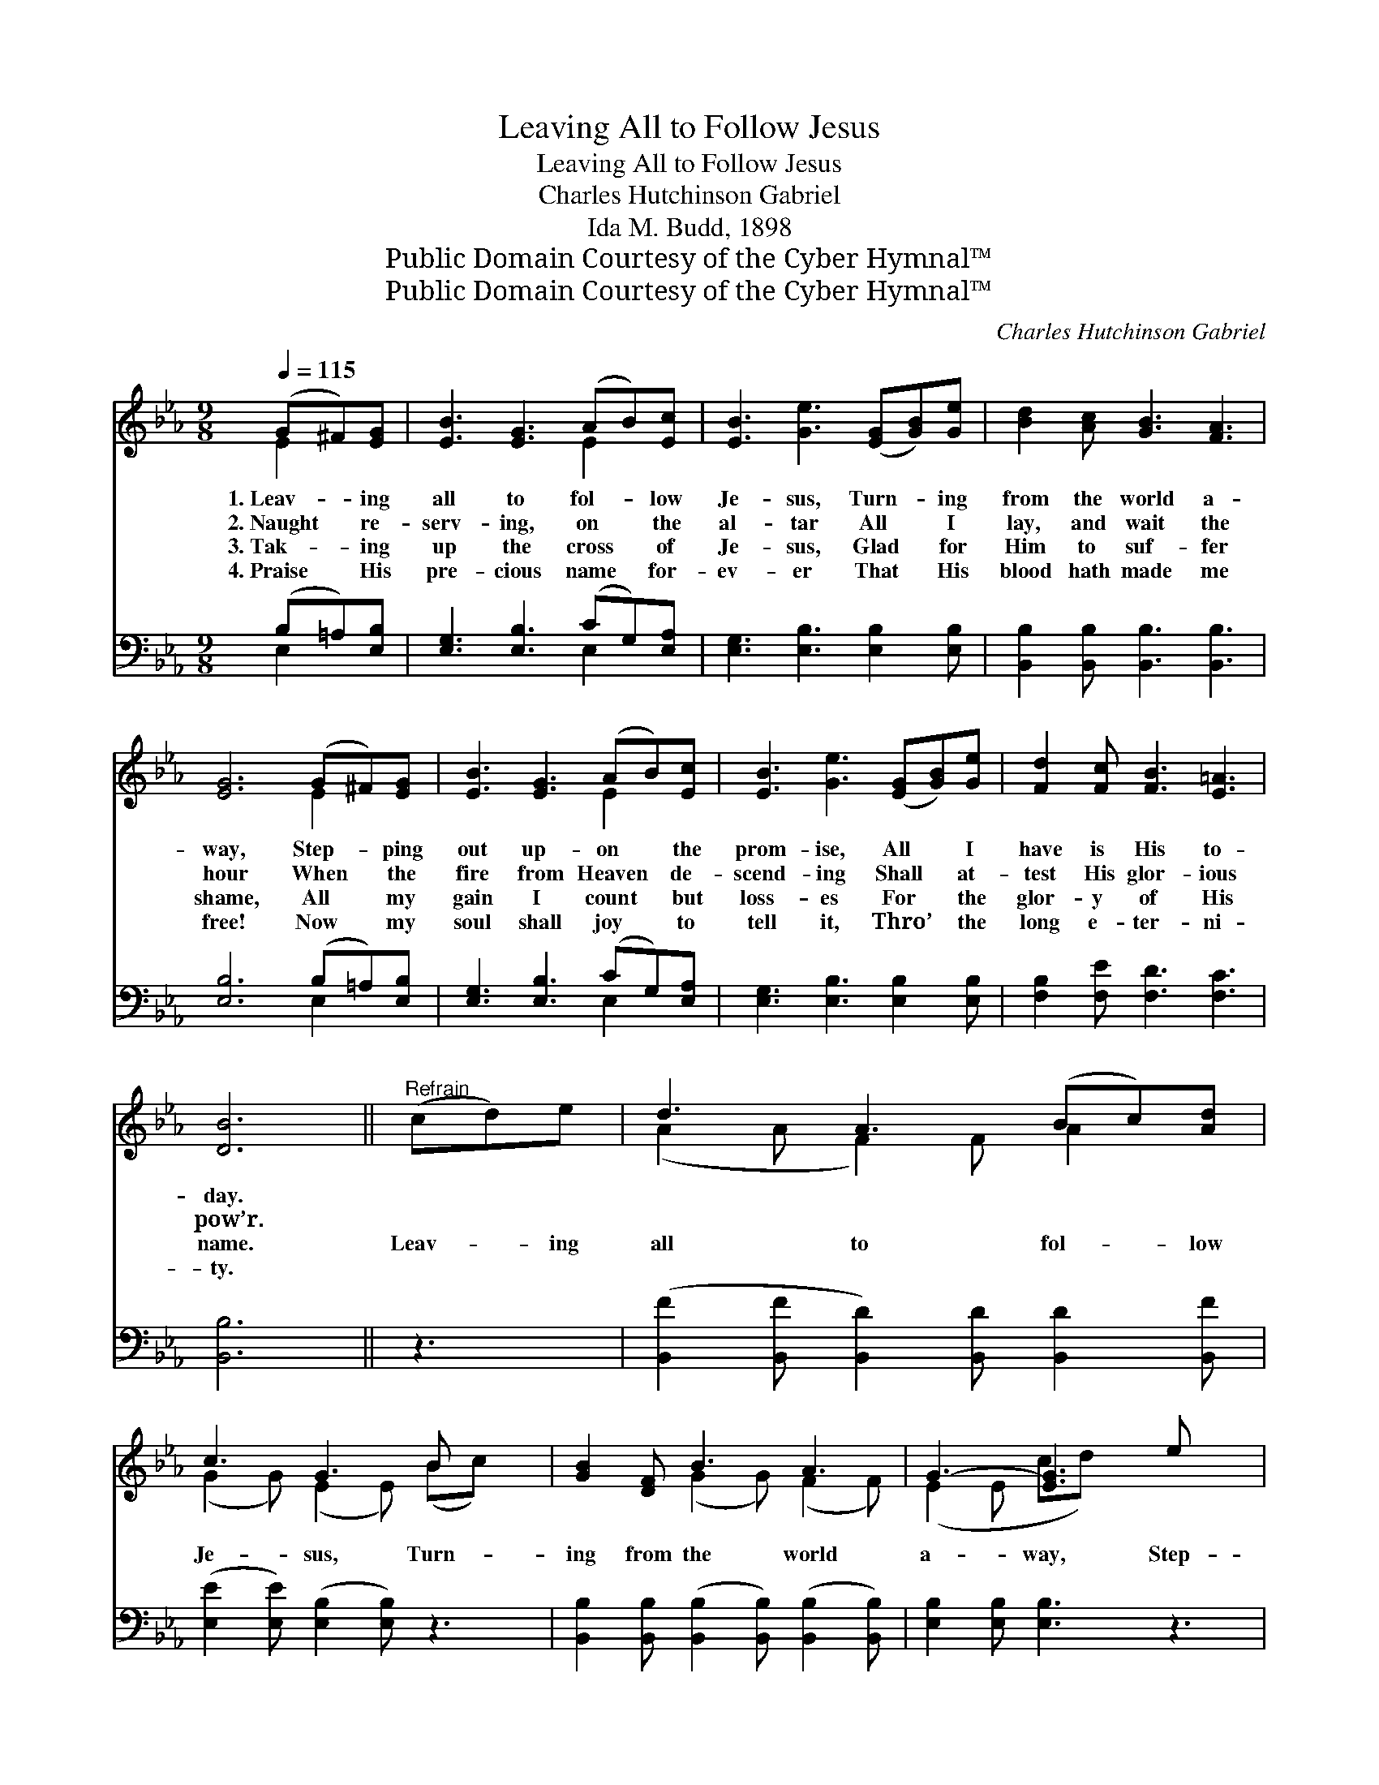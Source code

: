 X:1
T:Leaving All to Follow Jesus
T:Leaving All to Follow Jesus
T:Charles Hutchinson Gabriel
T:Ida M. Budd, 1898
T:Public Domain Courtesy of the Cyber Hymnal™
T:Public Domain Courtesy of the Cyber Hymnal™
C:Charles Hutchinson Gabriel
Z:Public Domain
Z:Courtesy of the Cyber Hymnal™
%%score ( 1 2 ) ( 3 4 )
L:1/8
Q:1/4=115
M:9/8
K:Eb
V:1 treble 
V:2 treble 
V:3 bass 
V:4 bass 
V:1
 (G^F)[EG] | [EB]3 [EG]3 (AB)[Ec] | [EB]3 [Ge]3 ([EG][GB])[Ge] | [Bd]2 [Ac] [GB]3 [FA]3 | %4
w: 1.~Leav- * ing|all to fol- * low|Je- sus, Turn- * ing|from the world a-|
w: 2.~Naught * re-|serv- ing, on * the|al- tar All * I|lay, and wait the|
w: 3.~Tak- * ing|up the cross * of|Je- sus, Glad * for|Him to suf- fer|
w: 4.~Praise * His|pre- cious name * for-|ev- er That * His|blood hath made me|
 [EG]6 (G^F)[EG] | [EB]3 [EG]3 (AB)[Ec] | [EB]3 [Ge]3 ([EG][GB])[Ge] | [Fd]2 [Fc] [FB]3 [E=A]3 | %8
w: way, Step- * ping|out up- on * the|prom- ise, All * I|have is His to-|
w: hour When * the|fire from Heaven * de-|scend- ing Shall * at-|test His glor- ious|
w: shame, All * my|gain I count * but|loss- es For * the|glor- y of His|
w: free! Now * my|soul shall joy * to|tell it, Thro’ * the|long e- ter- ni-|
 [DB]6 ||"^Refrain" (cd)e | d3 A3 (Bc)[Ad] | c3 G3 B x2 | [GB]2 [DF] B3 A3 | G3- [EG]3 e x2 | %14
w: day.||||||
w: pow’r.||||||
w: name.|Leav- * ing|all to fol- * low|Je- sus, Turn-|ing from the world|a- way, Step-|
w: ty.||||||
 d3 A3 (Bc)[Ad] | c3 G3 (Bc)[EB] | (BA)E [EG]3 [DF]3 | E6 |] %18
w: ||||
w: ||||
w: ping out up- * on|His prom- ise, * All|I * have is His|to-|
w: ||||
V:2
 E2 x | x6 E2 x | x9 | x9 | x6 E2 x | x6 E2 x | x9 | x9 | x6 || x3 | (A2 A F2) F A2 x | %11
 (G2 G) (E2 E) (Bc) x | x3 (G2 G) (F2 F) | (E2 E cd) x4 | (A2 A F2) F A2 x | (G2 G E2) E E2 x | %16
 E2 E x6 | E6 |] %18
V:3
 (B,=A,)[E,B,] | [E,G,]3 [E,B,]3 (CG,)[E,A,] | [E,G,]3 [E,B,]3 [E,B,]2 [E,B,] | %3
 [B,,B,]2 [B,,B,] [B,,B,]3 [B,,B,]3 | [E,B,]6 (B,=A,)[E,B,] | [E,G,]3 [E,B,]3 (CG,)[E,A,] | %6
 [E,G,]3 [E,B,]3 [E,B,]2 [E,B,] | [F,B,]2 [F,E] [F,D]3 [F,C]3 | [B,,B,]6 || z3 | %10
 ([B,,F]2 [B,,F] [B,,D]2) [B,,D] [B,,D]2 [B,,F] | ([E,E]2 [E,E]) ([E,B,]2 [E,B,]) z3 | %12
 [B,,B,]2 [B,,B,] ([B,,B,]2 [B,,B,]) ([B,,B,]2 [B,,B,]) | [E,B,]2 [E,B,] [E,B,]3 z3 | %14
 ([B,,F]2 [B,,F] [B,,D]2) [B,,D] [B,,D]2 [B,,F] | ([E,E]2 [E,E] [E,B,]2) [D,B,] [=D,_D]2 [E,D] | %16
 [A,,C]2 [A,,C] [B,,B,]3 [B,,A,]3 | [E,G,]6 |] %18
V:4
 E,2 x | x6 E,2 x | x9 | x9 | x6 E,2 x | x6 E,2 x | x9 | x9 | x6 || x3 | x9 | x9 | x9 | x9 | x9 | %15
 x9 | x9 | x6 |] %18

